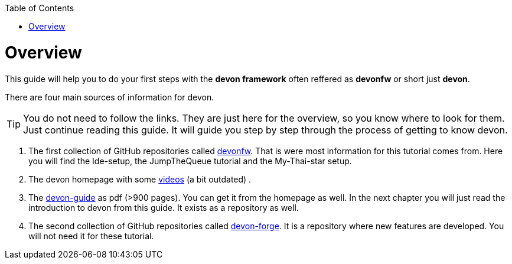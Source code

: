 // Please include this preamble in every page!
:toc: macro
toc::[]
:idprefix:
:idseparator: -
ifdef::env-github[]
:tip-caption: :bulb:
:note-caption: :information_source:
:important-caption: :heavy_exclamation_mark:
:caution-caption: :fire:
:warning-caption: :warning:
endif::[]

= Overview

This guide will help you to do your first steps with the *devon framework* often reffered as *devonfw* or short just *devon*.

There are four main sources of information for devon.

TIP: You do not need to follow the links. They are just here for the overview, so you know where to look for them. Just continue reading this guide. It will guide you step by step through the process of getting to know devon.

. The first collection of GitHub repositories called link:https://github.com/devonfw[devonfw]. That is were most information for this tutorial comes from. Here you will find the Ide-setup, the JumpTheQueue tutorial and the My-Thai-star setup. 

. The devon homepage with some link:https://troom.capgemini.com/sites/vcc/devon/training_hub.aspx#video-tutorials[videos] (a bit outdated) .

. The http://de-mucevolve02/files/devonfw/current/[devon-guide] as pdf (>900 pages). You can get it from the homepage as well. In the next chapter you will just read the introduction to devon from this guide. It exists as a repository as well.

. The second collection of GitHub repositories called link:https://github.com/devonfw-forge[devon-forge]. It is a repository where new features are developed. You will not need it for these tutorial.




